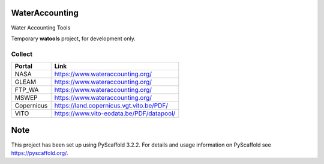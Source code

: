 .. -*- mode: rst -*-

|Travis|_ |ReadTheDocs|_ |DockerHub|_

.. |Travis| image:: https://travis-ci.org/IHEProjects/WaterAccounting.svg?branch=master
.. _Travis: https://travis-ci.org/IHEProjects/WaterAccounting

.. |ReadTheDocs| image:: https://readthedocs.org/projects/wateraccounting/badge/?version=latest
.. _ReadTheDocs: https://wateraccounting.readthedocs.io/en/latest/

.. |DockerHub| image:: https://img.shields.io/docker/cloud/build/quanpan302/ihe_projects_wateraccounting
.. _DockerHub: https://hub.docker.com/r/quanpan302/ihe_projects_wateraccounting

WaterAccounting
===============

Water Accounting Tools

Temporary **watools** project, for development only.


Collect
-------

+------------+------------------------------------------+
| Portal     | Link                                     |
+============+==========================================+
| NASA       | https://www.wateraccounting.org/         |
+------------+------------------------------------------+
| GLEAM      | https://www.wateraccounting.org/         |
+------------+------------------------------------------+
| FTP_WA     | https://www.wateraccounting.org/         |
+------------+------------------------------------------+
| MSWEP      | https://www.wateraccounting.org/         |
+------------+------------------------------------------+
| Copernicus | https://land.copernicus.vgt.vito.be/PDF/ |
+------------+------------------------------------------+
| VITO       | https://www.vito-eodata.be/PDF/datapool/ |
+------------+------------------------------------------+


Note
====

This project has been set up using PyScaffold 3.2.2. For details and usage
information on PyScaffold see https://pyscaffold.org/.
